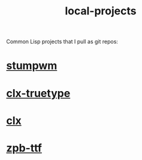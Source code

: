 :PROPERTIES:
:ID:       fc444077-8912-473d-b777-c1f7489393cf
:END:
#+title: local-projects

Common Lisp projects that I pull as git repos:

* [[id:5c3f5508-d40f-49e3-995d-cedd6e62ed7e][stumpwm]]
* [[id:2a45cab3-0d5c-467e-bbe3-eaf77f621303][clx-truetype]]
* [[id:b41ae022-0f54-46e3-864f-6c6e6bc17894][clx]]
* [[id:3a59cc45-3efb-4922-8577-9a460d88d7f8][zpb-ttf]]
